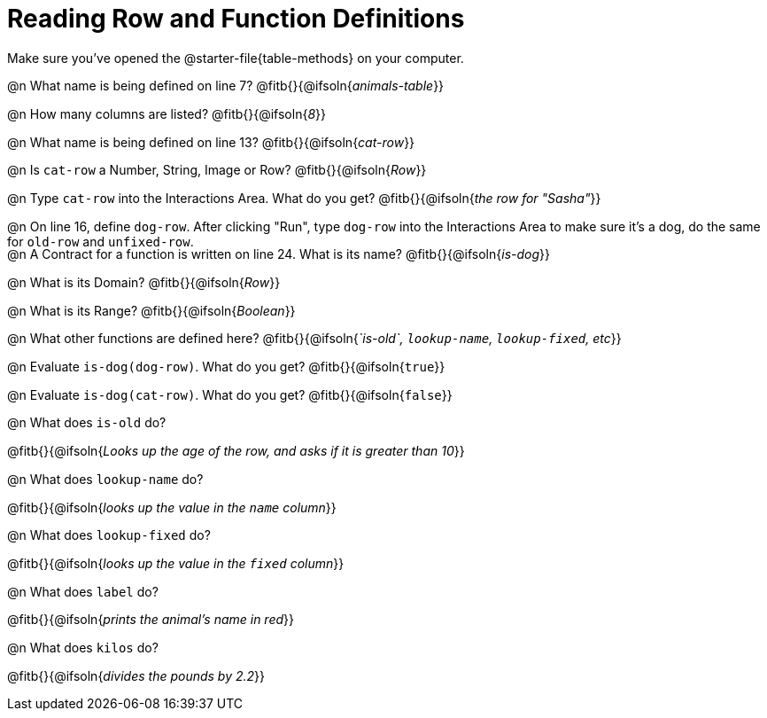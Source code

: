 = Reading Row and Function Definitions

++++
<style>
#content p { margin: 0; }
.paragraph { height: 0.33in; }
</style>
++++

Make sure you've opened the @starter-file{table-methods} on your computer.


@n What name is being defined on line 7?  @fitb{}{@ifsoln{_animals-table_}}

@n How many columns are listed?           @fitb{}{@ifsoln{_8_}}

@n What name is being defined on line 13? @fitb{}{@ifsoln{_cat-row_}}

@n Is `cat-row` a Number, String, Image or Row?   @fitb{}{@ifsoln{_Row_}}

@n Type `cat-row` into the Interactions Area. What do you get? @fitb{}{@ifsoln{_the row for "Sasha"_}}

@n On line 16, define `dog-row`. After clicking "Run", type `dog-row` into the Interactions Area to make sure it's a dog, do the same for `old-row` and `unfixed-row`.

@n A Contract for a function is written on line 24. What is its name? @fitb{}{@ifsoln{_is-dog_}}

@n What is its Domain?  @fitb{}{@ifsoln{_Row_}}

@n What is its Range? @fitb{}{@ifsoln{_Boolean_}}

@n What other functions are defined here? @fitb{}{@ifsoln{__`is-old`, `lookup-name`, `lookup-fixed`, etc__}}

@n Evaluate `is-dog(dog-row)`. What do you get? @fitb{}{@ifsoln{`true`}}

@n Evaluate `is-dog(cat-row)`. What do you get? @fitb{}{@ifsoln{`false`}}

@n What does `is-old` do?

@fitb{}{@ifsoln{_Looks up the age of the row, and asks if it is greater than 10_}}

@n What does `lookup-name` do?

@fitb{}{@ifsoln{_looks up the value in the `name` column_}}

@n What does `lookup-fixed` do?

@fitb{}{@ifsoln{_looks up the value in the `fixed` column_}}

@n What does `label` do?

@fitb{}{@ifsoln{_prints the animal's name in red_}}

@n What does `kilos` do?

@fitb{}{@ifsoln{_divides the pounds by 2.2_}}
